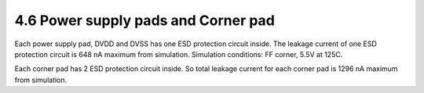 4.6 Power supply pads and Corner pad
====================================

Each power supply pad, DVDD and DVSS has one ESD protection circuit inside. The leakage current of one ESD protection circuit is 648 nA maximum from simulation. Simulation conditions: FF corner, 5.5V at 125C.

Each corner pad has 2 ESD protection circuit inside. So total leakage current for each corner pad is 1296 nA maximum from simulation.

